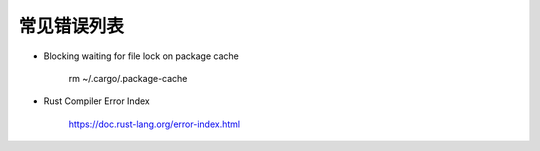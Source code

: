 常见错误列表
=====================

- Blocking waiting for file lock on package cache

    rm ~/.cargo/.package-cache   

- Rust Compiler Error Index

	https://doc.rust-lang.org/error-index.html




